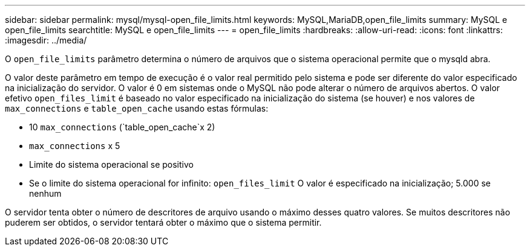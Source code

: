 ---
sidebar: sidebar 
permalink: mysql/mysql-open_file_limits.html 
keywords: MySQL,MariaDB,open_file_limits 
summary: MySQL e open_file_limits 
searchtitle: MySQL e open_file_limits 
---
= open_file_limits
:hardbreaks:
:allow-uri-read: 
:icons: font
:linkattrs: 
:imagesdir: ../media/


[role="lead"]
O `open_file_limits` parâmetro determina o número de arquivos que o sistema operacional permite que o mysqld abra.

O valor deste parâmetro em tempo de execução é o valor real permitido pelo sistema e pode ser diferente do valor especificado na inicialização do servidor. O valor é 0 em sistemas onde o MySQL não pode alterar o número de arquivos abertos. O valor efetivo `open_files_limit` é baseado no valor especificado na inicialização do sistema (se houver) e nos valores de `max_connections` e `table_open_cache` usando estas fórmulas:

* 10 `max_connections` (`table_open_cache`x 2)
* `max_connections` x 5
* Limite do sistema operacional se positivo
* Se o limite do sistema operacional for infinito: `open_files_limit` O valor é especificado na inicialização; 5.000 se nenhum


O servidor tenta obter o número de descritores de arquivo usando o máximo desses quatro valores. Se muitos descritores não puderem ser obtidos, o servidor tentará obter o máximo que o sistema permitir.
